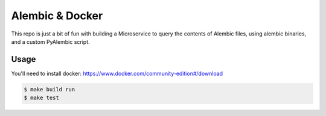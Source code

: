 Alembic & Docker
================

This repo is just a bit of fun with building a Microservice to query the contents of Alembic files, using alembic binaries, and a custom PyAlembic script.

Usage
-----

You'll need to install docker: https://www.docker.com/community-edition#/download

.. code::

  $ make build run
  $ make test

